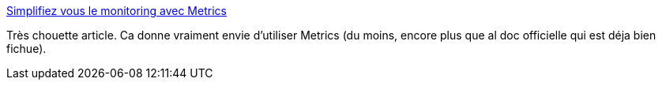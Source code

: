 :jbake-type: post
:jbake-status: published
:jbake-title: Simplifiez vous le monitoring avec Metrics
:jbake-tags: java,framework,instrumentation,devops,programming,_mois_avr.,_année_2014
:jbake-date: 2014-04-07
:jbake-depth: ../
:jbake-uri: shaarli/1396861936000.adoc
:jbake-source: https://nicolas-delsaux.hd.free.fr/Shaarli?searchterm=http%3A%2F%2Fblog.xebia.fr%2F2014%2F04%2F01%2Fsimplifiez-vous-le-monitoring-avec-metrics%2F&searchtags=java+framework+instrumentation+devops+programming+_mois_avr.+_ann%C3%A9e_2014
:jbake-style: shaarli

http://blog.xebia.fr/2014/04/01/simplifiez-vous-le-monitoring-avec-metrics/[Simplifiez vous le monitoring avec Metrics]

Très chouette article. Ca donne vraiment envie d'utiliser Metrics (du moins, encore plus que al doc officielle qui est déja bien fichue).
